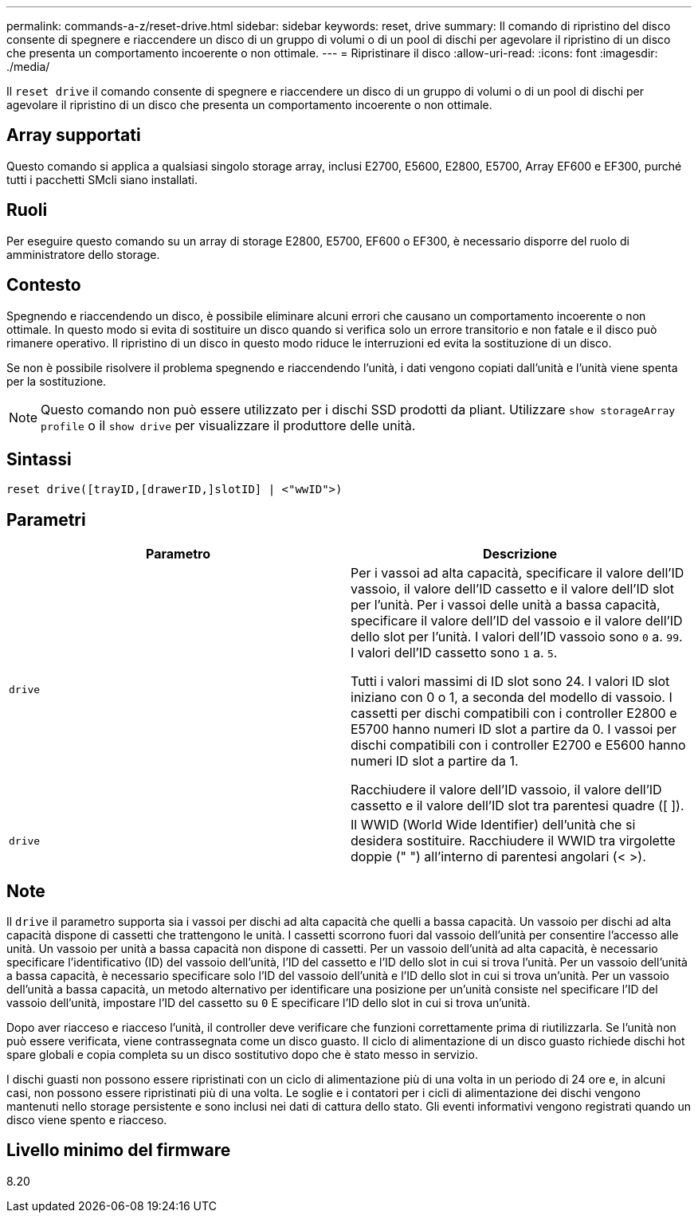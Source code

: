 ---
permalink: commands-a-z/reset-drive.html 
sidebar: sidebar 
keywords: reset, drive 
summary: Il comando di ripristino del disco consente di spegnere e riaccendere un disco di un gruppo di volumi o di un pool di dischi per agevolare il ripristino di un disco che presenta un comportamento incoerente o non ottimale. 
---
= Ripristinare il disco
:allow-uri-read: 
:icons: font
:imagesdir: ./media/


[role="lead"]
Il `reset drive` il comando consente di spegnere e riaccendere un disco di un gruppo di volumi o di un pool di dischi per agevolare il ripristino di un disco che presenta un comportamento incoerente o non ottimale.



== Array supportati

Questo comando si applica a qualsiasi singolo storage array, inclusi E2700, E5600, E2800, E5700, Array EF600 e EF300, purché tutti i pacchetti SMcli siano installati.



== Ruoli

Per eseguire questo comando su un array di storage E2800, E5700, EF600 o EF300, è necessario disporre del ruolo di amministratore dello storage.



== Contesto

Spegnendo e riaccendendo un disco, è possibile eliminare alcuni errori che causano un comportamento incoerente o non ottimale. In questo modo si evita di sostituire un disco quando si verifica solo un errore transitorio e non fatale e il disco può rimanere operativo. Il ripristino di un disco in questo modo riduce le interruzioni ed evita la sostituzione di un disco.

Se non è possibile risolvere il problema spegnendo e riaccendendo l'unità, i dati vengono copiati dall'unità e l'unità viene spenta per la sostituzione.

[NOTE]
====
Questo comando non può essere utilizzato per i dischi SSD prodotti da pliant. Utilizzare `show storageArray profile` o il `show drive` per visualizzare il produttore delle unità.

====


== Sintassi

[listing]
----
reset drive([trayID,[drawerID,]slotID] | <"wwID">)
----


== Parametri

|===
| Parametro | Descrizione 


 a| 
`drive`
 a| 
Per i vassoi ad alta capacità, specificare il valore dell'ID vassoio, il valore dell'ID cassetto e il valore dell'ID slot per l'unità. Per i vassoi delle unità a bassa capacità, specificare il valore dell'ID del vassoio e il valore dell'ID dello slot per l'unità. I valori dell'ID vassoio sono `0` a. `99`. I valori dell'ID cassetto sono `1` a. `5`.

Tutti i valori massimi di ID slot sono 24. I valori ID slot iniziano con 0 o 1, a seconda del modello di vassoio. I cassetti per dischi compatibili con i controller E2800 e E5700 hanno numeri ID slot a partire da 0. I vassoi per dischi compatibili con i controller E2700 e E5600 hanno numeri ID slot a partire da 1.

Racchiudere il valore dell'ID vassoio, il valore dell'ID cassetto e il valore dell'ID slot tra parentesi quadre ([ ]).



 a| 
`drive`
 a| 
Il WWID (World Wide Identifier) dell'unità che si desidera sostituire. Racchiudere il WWID tra virgolette doppie (" ") all'interno di parentesi angolari (< >).

|===


== Note

Il `drive` il parametro supporta sia i vassoi per dischi ad alta capacità che quelli a bassa capacità. Un vassoio per dischi ad alta capacità dispone di cassetti che trattengono le unità. I cassetti scorrono fuori dal vassoio dell'unità per consentire l'accesso alle unità. Un vassoio per unità a bassa capacità non dispone di cassetti. Per un vassoio dell'unità ad alta capacità, è necessario specificare l'identificativo (ID) del vassoio dell'unità, l'ID del cassetto e l'ID dello slot in cui si trova l'unità. Per un vassoio dell'unità a bassa capacità, è necessario specificare solo l'ID del vassoio dell'unità e l'ID dello slot in cui si trova un'unità. Per un vassoio dell'unità a bassa capacità, un metodo alternativo per identificare una posizione per un'unità consiste nel specificare l'ID del vassoio dell'unità, impostare l'ID del cassetto su `0` E specificare l'ID dello slot in cui si trova un'unità.

Dopo aver riacceso e riacceso l'unità, il controller deve verificare che funzioni correttamente prima di riutilizzarla. Se l'unità non può essere verificata, viene contrassegnata come un disco guasto. Il ciclo di alimentazione di un disco guasto richiede dischi hot spare globali e copia completa su un disco sostitutivo dopo che è stato messo in servizio.

I dischi guasti non possono essere ripristinati con un ciclo di alimentazione più di una volta in un periodo di 24 ore e, in alcuni casi, non possono essere ripristinati più di una volta. Le soglie e i contatori per i cicli di alimentazione dei dischi vengono mantenuti nello storage persistente e sono inclusi nei dati di cattura dello stato. Gli eventi informativi vengono registrati quando un disco viene spento e riacceso.



== Livello minimo del firmware

8.20
